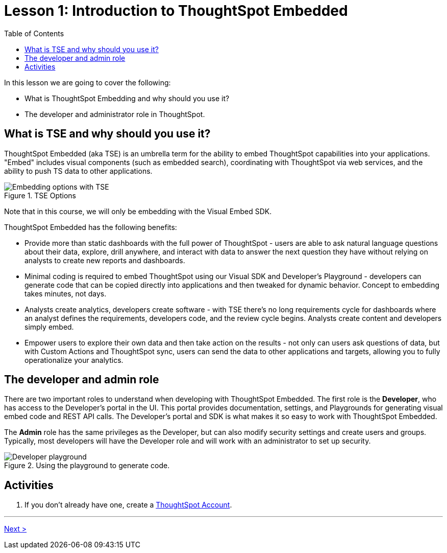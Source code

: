 = Lesson 1: Introduction to ThoughtSpot Embedded
:toc: true
:toclevels: 3
:icons: font

:page-title: TSE Fundamentals Step-by-Step Lesson 01
:page-pageid: tse-fundamentals_lesson-01
:page-description: Fundamentals training for TSE.

In this lesson we are going to cover the following:

* What is ThoughtSpot Embedding and why should you use it?
* The developer and administrator role in ThoughtSpot.

== What is TSE and why should you use it?

ThoughtSpot Embedded (aka TSE) is an umbrella term for the ability to embed ThoughtSpot capabilities into your applications. "Embed" includes visual components (such as embedded search), coordinating with ThoughtSpot via web services, and the ability to push TS data to other applications.

image::images/tutorials/tse-fundamentals/lesson-01-tse-options.png[Embedding options with TSE, title="TSE Options"]

Note that in this course, we will only be embedding with the Visual Embed SDK.

ThoughtSpot Embedded has the following benefits:

* Provide more than static dashboards with the full power of ThoughtSpot - users are able to ask natural language questions about their data, explore, drill anywhere, and interact with data to answer the next question they have without relying on analysts to create new reports and dashboards.
* Minimal coding is required to embed ThoughtSpot using our Visual SDK and Developer's Playground - developers can generate code that can be copied directly into applications and then tweaked for dynamic behavior. Concept to embedding takes minutes, not days.
* Analysts create analytics, developers create software - with TSE there's no long requirements cycle for dashboards where an analyst defines the requirements, developers code, and the review cycle begins. Analysts create content and developers simply embed.
* Empower users to explore their own data and then take action on the results - not only can users ask questions of data, but with Custom Actions and ThoughtSpot sync, users can send the data to other applications and targets, allowing you to fully operationalize your analytics.

== The developer and admin role

There are two important roles to understand when developing with ThoughtSpot Embedded. The first role is the *Developer*, who has access to the Developer's portal in the UI. This portal provides documentation, settings, and Playgrounds for generating visual embed code and REST API calls. The Developer's portal and SDK is what makes it so easy to work with ThoughtSpot Embedded.

The *Admin* role has the same privileges as the Developer, but can also modify security settings and create users and groups. Typically, most developers will have the Developer role and will work with an administrator to set up security.

image::images/tutorials/tse-fundamentals/lesson-01-playground.png[Developer playground, title="Using the playground to generate code."]

== Activities

. If you don't already have one, create a link:https://www.thoughtspot.com/trial?tsref=ts-dev-training[ThoughtSpot Account].

'''

xref:tse-fundamentals-lesson-02.adoc[Next >]
